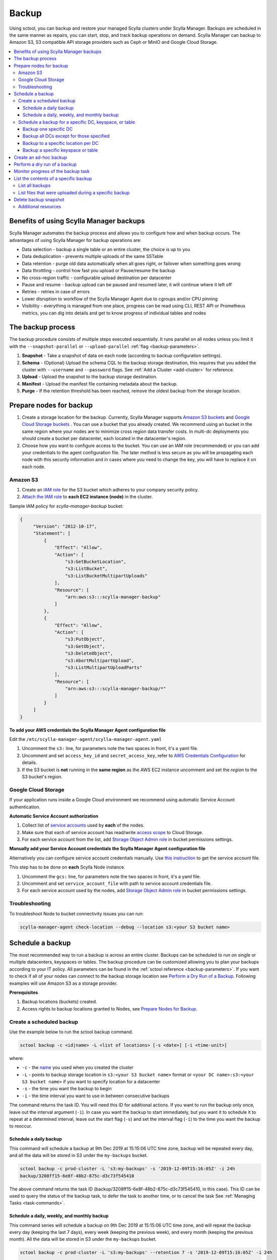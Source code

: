 .. _backup:

======
Backup
======

Using sctool, you can backup and restore your managed Scylla clusters under Scylla Manager.
Backups are scheduled in the same manner as repairs, you can start, stop, and track backup operations on demand.
Scylla Manager can backup to Amazon S3, S3 compatible API storage providers such as Ceph or MinIO and Google Cloud Storage.

.. contents::
   :depth: 3
   :local:

Benefits of using Scylla Manager backups
========================================

Scylla Manager automates the backup process and allows you to configure how and when backup occurs.
The advantages of using Scylla Manager for backup operations are:

* Data selection - backup a single table or an entire cluster, the choice is up to you
* Data deduplication - prevents multiple uploads of the same SSTable
* Data retention - purge old data automatically when all goes right, or failover when something goes wrong
* Data throttling - control how fast you upload or Pause/resume the backup
* No cross-region traffic - configurable upload destination per datacenter
* Pause and resume - backup upload can be paused and resumed later, it will continue where it left off
* Retries - retries in case of errors
* Lower disruption to workflow of the Scylla Manager Agent due to cgroups and/or CPU pinning
* Visibility - everything is managed from one place, progress can be read using CLI, REST API or Prometheus metrics, you can dig into details and get to know progress of individual tables and nodes


The backup process
==================

The backup procedure consists of multiple steps executed sequentially.
It runs parallel on all nodes unless you limit it with the ``--snapshot-parallel`` or ``--upload-parallel`` :ref:`flag <backup-parameters>`.

#. **Snapshot** - Take a snapshot of data on each node (according to backup configuration settings).
#. **Schema** - (Optional) Upload the schema CQL to the backup storage destination, this requires that you added the cluster with ``--username`` and ``--password`` flags. See :ref:`Add a Cluster <add-cluster>` for reference.
#. **Upload** - Upload the snapshot to the backup storage destination.
#. **Manifest** - Upload the manifest file containing metadata about the backup.
#. **Purge** - If the retention threshold has been reached, remove the oldest backup from the storage location.

Prepare nodes for backup
========================

#. Create a storage location for the backup.
   Currently, Scylla Manager supports `Amazon S3 buckets <https://aws.amazon.com/s3/>`_ and `Google Cloud Storage buckets <https://cloud.google.com/storage>`_ .
   You can use a bucket that you already created.
   We recommend using an bucket in the same region where your nodes are to minimize cross region data transfer costs.
   In multi-dc deployments you should create a bucket per datacenter, each located in the datacenter's region.
#. Choose how you want to configure access to the bucket.
   You can use an IAM role (recommended) or you can add your credentials to the agent configuration file.
   The later method is less secure as you will be propagating each node with this security information and in cases where you need to change the key, you will have to replace it on each node.

Amazon S3
---------

#. Create an `IAM role <https://docs.aws.amazon.com/AWSEC2/latest/UserGuide/iam-roles-for-amazon-ec2.html>`_ for the S3 bucket which adheres to your company security policy.
#. `Attach the IAM role <https://docs.aws.amazon.com/AWSEC2/latest/UserGuide/iam-roles-for-amazon-ec2.html#attach-iam-role>`_ to **each EC2 instance (node)** in the cluster.

Sample IAM policy for *scylla-manager-backup* bucket:

.. code-block:: none

   {
        "Version": "2012-10-17",
        "Statement": [
            {
                "Effect": "Allow",
                "Action": [
                    "s3:GetBucketLocation",
                    "s3:ListBucket",
                    "s3:ListBucketMultipartUploads"
                ],
                "Resource": [
                    "arn:aws:s3:::scylla-manager-backup"
                ]
            },
            {
                "Effect": "Allow",
                "Action": [
                    "s3:PutObject",
                    "s3:GetObject",
                    "s3:DeleteObject",
                    "s3:AbortMultipartUpload",
                    "s3:ListMultipartUploadParts"
                ],
                "Resource": [
                    "arn:aws:s3:::scylla-manager-backup/*"
                ]
            }
        ]
   }

**To add your AWS credentials the Scylla Manager Agent configuration file**

Edit the ``/etc/scylla-manager-agent/scylla-manager-agent.yaml``

#. Uncomment the ``s3:`` line, for parameters note the two spaces in front, it's a yaml file.
#. Uncomment and set ``access_key_id`` and ``secret_access_key``, refer to `AWS Credentials Configuration <../agent-configuration-file/#aws-credentials-configuration>`_ for details.
#. If the S3 bucket is **not** running in the **same region** as the AWS EC2 instance uncomment and set the *region* to the S3 bucket's region.

Google Cloud Storage
--------------------

If your application runs inside a Google Cloud environment we recommend using automatic Service Account authentication.

**Automatic Service Account authorization**

#. Collect list of `service accounts <https://cloud.google.com/compute/docs/access/service-accounts>`_ used by **each** of the nodes.
#. Make sure that each of service account has read/write `access scope <https://cloud.google.com/compute/docs/access/service-accounts#accesscopesiam>`_ to Cloud Storage.
#. For each service account from the list, add `Storage Object Admin role <https://cloud.google.com/storage/docs/access-control/iam-roles>`_ in bucket permissions settings.

**Manually add your Service Account credentials the Scylla Manager Agent configuration file**

Alternatively you can configure service account credentials manually. Use `this instruction <https://cloud.google.com/docs/authentication/production#manually>`_ to get the service account file.

This step has to be done on **each** Scylla Node instance.

#. Uncomment the ``gcs:`` line, for parameters note the two spaces in front, it's a yaml file.
#. Uncomment and set ``service_account_file`` with path to service account credentials file.
#. For each service account used by the nodes, add `Storage Object Admin role <https://cloud.google.com/storage/docs/access-control/iam-roles>`_ in bucket permissions settings.

Troubleshooting
---------------

To troubleshoot Node to bucket connectivity issues you can run:

.. code-block:: none

   scylla-manager-agent check-location --debug --location s3:<your S3 bucket name>

Schedule a backup
=================

The most recommended way to run a backup is across an entire cluster.
Backups can be scheduled to run on single or multiple datacenters, keyspaces or tables.
The backup procedure can be customized allowing you to plan your backups according to your IT policy.
All parameters can be found in the :ref:`sctool reference <backup-parameters>`.
If you want to check if all of your nodes can connect to the backup storage location see `Perform a Dry Run of a Backup`_.
Following examples will use Amazon S3 as a storage provider.

**Prerequisites**

#. Backup locations (buckets) created.
#. Access rights to backup locations granted to Nodes, see `Prepare Nodes for Backup`_.

Create a scheduled backup
-------------------------

Use the example below to run the sctool backup command.

.. code-block:: none

   sctool backup -c <id|name> -L <list of locations> [-s <date>] [-i <time-unit>]

where:

* ``-c`` - the `name <../sctool/#cluster-add>`_ you used when you created the cluster
* ``-L`` - points to backup storage location in ``s3:<your S3 bucket name>`` format or ``<your DC name>:s3:<your S3 bucket name>`` if you want to specify location for a datacenter
* ``-s`` - the time you want the backup to begin
* ``-i`` - the time interval you want to use in between consecutive backups

The command returns the task ID. You will need this ID for additional actions.
If you want to run the backup only once, leave out the interval argument (``-i``).
In case you want the backup to start immediately, but you want it to schedule it to repeat at a determined interval, leave out the start flag (``-s``) and set the interval flag (``-i``) to the time you want the backup to reoccur.

Schedule a daily backup
.......................

This command will schedule a backup at 9th Dec 2019 at 15:15:06 UTC time zone, backup will be repeated every day, and all the data will be stored in S3 under the ``my-backups`` bucket.

.. code-block:: none

   sctool backup -c prod-cluster -L 's3:my-backups' -s '2019-12-09T15:16:05Z' -i 24h
   backup/3208ff15-6e8f-48b2-875c-d3c73f545410

The above command returns the task ID (backup/3208ff15-6e8f-48b2-875c-d3c73f545410, in this case).
This ID can be used to query the status of the backup task, to defer the task to another time, or to cancel the task See :ref:`Managing Tasks <task-commands>`.

Schedule a daily, weekly, and monthly backup
............................................
This command series will schedule a backup on 9th Dec 2019 at 15:15:06 UTC time zone, and will repeat the backup every day (keeping the last 7 days), every week (keeping the previous week), and every month (keeping the previous month).
All the data will be stored in S3 under the ``my-backups`` bucket.

.. code-block:: none

   sctool backup -c prod-cluster -L 's3:my-backups' --retention 7 -s '2019-12-09T15:16:05Z' -i 24h

   sctool backup -c prod-cluster -L 's3:my-backups' --retention 2 -s '2019-12-09T15:16:05Z' -i 7d

   sctool backup -c prod-cluster -L 's3:my-backups' --retention 2 -s '2019-12-09T15:16:05Z' -i 30d

Schedule a backup for a specific DC, keyspace, or table
--------------------------------------------------------
In order to schedule backup of particular data center, you have to specify ``--dc`` parameter.
You can specify more than one DC, or use glob pattern to match multiple DCs or exclude some of them.

For Example, you have the following DCs in your cluster: dc1, dc2, dc3

Backup one specific DC
......................

In this example you backup the only dc1 every 2 days.

.. code-block:: none

   sctool backup -c prod-cluster --dc 'dc1' -L 's3:dc1-backups' -i 2d


Backup all DCs except for those specified
.........................................

.. code-block:: none

   sctool backup -c prod-cluster -i 30d --dc '*,!dc2' -L 's3:my-backups'

Backup to a specific location per DC
....................................

If your data centers are located in different regions, you can also specify different locations.
If your buckets are created in the same regions as your data centers, you may save some bandwidth costs.

.. code-block:: none

   sctool backup -c prod-cluster -i 30d --dc 'eu-dc,us-dc' -L 's3:eu-dc:eu-backups,s3:us-dc:us-backups'

Backup a specific keyspace or table
...................................

In order to schedule backup of a particular keyspace or table, you have to provide ``-K`` parameter.
You can specify more than one keyspace/table or use glob pattern to match multiple keyspaces/tables or exclude them.

.. code-block:: none

   sctool backup -c prod-cluster -i 30d -K 'auth_service.*,!auth_service.lru_cache' --dc 'dc1' -L 's3:dc1-backups'

Create an ad-hoc backup
=======================

An ad-hoc backup runs immediately and does not repeat.
This procedure shows the most frequently used backup commands.
Additional parameters can be used. Refer to the :ref:`sctool reference <backup-parameters>`.

**Procedure**

To run an immediate backup on the prod-cluster cluster, saving the backup in my-backups, run the following command
replacing the ``-c`` cluster flag with your cluster's cluster name or ID and replace the ``-L`` flag with your backup's location:

.. code-block:: none

   sctool backup -c prod-cluster -L 's3:my-backups'

Perform a dry run of a backup
=============================

We recommend to use ``--dry-run`` parameter prior to scheduling a backup.
It's a useful way to verify whether all necessary prerequisites are fulfilled.
Add the parameter to the end of your backup command, so if it works, you can erase it and schedule the backup with no need to make any other changes.

Dry run verifies if nodes are able to access the backup location provided.
If it's not accessible, an error message will be displayed, and the backup is not be scheduled.

.. code-block:: none

   sctool backup -c prod-cluster -L 's3:test-bucket' --dry-run
   NOTICE: dry run mode, backup is not scheduled

   Error: failed to get backup target: location is not accessible
    192.168.100.23: failed to access s3:test-bucket make sure that the location is correct and credentials are set
    192.168.100.22: failed to access s3:test-bucket make sure that the location is correct and credentials are set
    192.168.100.21: failed to access s3:test-bucket make sure that the location is correct and credentials are set

The dry run gives you the chance to resolve all configuration or access issues before executing an actual backup.

If the dry run completes successfully, a summary of the backup is displayed. For example:

.. code-block:: none

   sctool backup -c prod-cluster -L 's3:backups' --dry-run
   NOTICE: dry run mode, backup is not scheduled

   Data Centers:
   - AWS_EU_CENTRAL_1

   Keyspaces:
   - system_auth all (4 tables)
   - system_distributed all (2 tables)
   - system_schema all (12 tables)
   - system_traces all (5 tables)
   - test_keyspace all (10 tables)

   Disk size: ~740.69GiB

   Locations:
   - s3:backups

   Bandwidth Limits:
   - 100 MiB/s

   Snapshot Parallel Limits:
   - All hosts in parallel

   Upload Parallel Limits:
   - All hosts in parallel

   Retention: Last 3 backups

Monitor progress of the backup task
===================================

Progress of the backup task can be monitored by using :ref:`sctool task progress <task-progress>` command and providing UUID of the backup task.

.. code-block:: none

   sctool task progress backup/3208ff15-6e8f-48b2-875c-d3c73f545410 -c prod-cluster

List the contents of a specific backup
=======================================

List all backups
----------------------

Lists all backups currently in storage that are managed by Scylla Manager.

.. code-block:: none

   sctool backup list -c prod-cluster
   Snapshots:
     - sm_20200805091422UTC (740.69GiB)
     - sm_20200805073801UTC (740.70GiB)
   Keyspaces:
     - system_auth (4 tables)
     - system_distributed (2 tables)
     - system_schema (12 tables)
     - system_traces (5 tables)
     - test_keyspace (10 tables)

List files that were uploaded during a specific backup
-------------------------------------------------------

You can list all files that were uploaded during particular backup.

To list the files use:

.. code-block:: none

   sctool backup files -c prod-cluster --snapshot-tag sm_20200805091422UTC

   s3://manager-test-release22/backup/sst/cluster/9d0ee0ee-5cf5-4633-a1ea-5441b0983e6e/dc/AWS_EU_CENTRAL_1/node/455228ab-2d7b-470f-8a1d-69c9d7bac0e2/keyspace/system_auth/table/role_attributes/6b8c7359a84333f2a1d85dc6a187436f/la-2-big-CompressionInfo.db 	 system_auth/role_attributes
   s3://manager-test-release22/backup/sst/cluster/9d0ee0ee-5cf5-4633-a1ea-5441b0983e6e/dc/AWS_EU_CENTRAL_1/node/455228ab-2d7b-470f-8a1d-69c9d7bac0e2/keyspace/system_auth/table/role_attributes/6b8c7359a84333f2a1d85dc6a187436f/la-2-big-Data.db 	 system_auth/role_attributes
   s3://manager-test-release22/backup/sst/cluster/9d0ee0ee-5cf5-4633-a1ea-5441b0983e6e/dc/AWS_EU_CENTRAL_1/node/455228ab-2d7b-470f-8a1d-69c9d7bac0e2/keyspace/system_auth/table/role_attributes/6b8c7359a84333f2a1d85dc6a187436f/la-2-big-Digest.sha1 	 system_auth/role_attributes
   s3://manager-test-release22/backup/sst/cluster/9d0ee0ee-5cf5-4633-a1ea-5441b0983e6e/dc/AWS_EU_CENTRAL_1/node/455228ab-2d7b-470f-8a1d-69c9d7bac0e2/keyspace/system_auth/table/role_attributes/6b8c7359a84333f2a1d85dc6a187436f/la-2-big-Filter.db 	 system_auth/role_attributes
   [...]

Delete backup snapshot
=========================

If you decide that you don't want to wait until a particular snapshot expires according to its retention policy, there is a command which allows you to delete a single snapshot from a provided location.

This operation is aware of the Manager deduplication policy, and will not delete any SSTable file referenced by another snapshot.

.. warning:: This operation is irreversible! Use it with great caution!

.. code-block:: none

   sctool backup delete -c prod-cluster -L s3:backups --snapshot-tag sm_20200805091422UTC

Once a snapshot is deleted, it won't show up in backup listing anymore.

Additional resources
--------------------

* `Scylla Snapshots <http://docs.scylladb.com/kb/snapshots/>`_